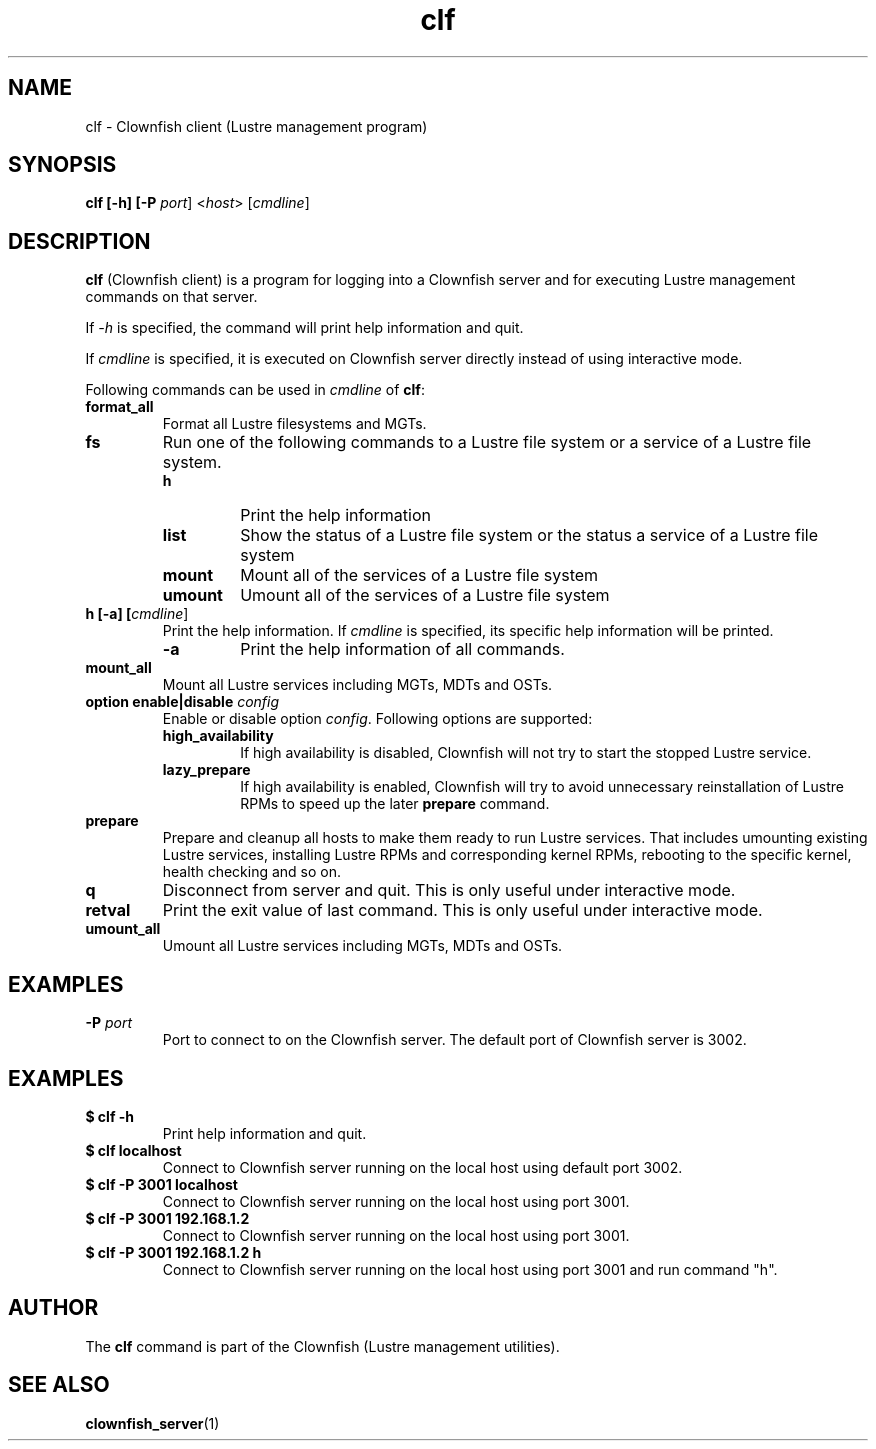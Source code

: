 .TH clf 1 "2020 Jan 13" Clownfish "Clownfish Utilities"
.SH NAME
clf \- Clownfish client (Lustre management program)
.SH SYNOPSIS
.B clf [-h] [-P \fIport\fR] <\fIhost\fR> [\fIcmdline\fR]
.SH DESCRIPTION
.B clf
(Clownfish client) is a program for logging into a Clownfish server and for
executing Lustre management commands on that server.
.PP
If \fI-h\fR is specified, the command will print help information and quit.
.PP
If \fIcmdline\fR is specified, it is executed on Clownfish server directly
instead of using interactive mode.
.PP
Following commands can be used in \fIcmdline\fR of \fBclf\fR:
.TP
.BI format_all
Format all Lustre filesystems and MGTs.
.TP
.BI fs
Run one of the following commands to a Lustre file system or a service of a
Lustre file system.
.RS
.TP
.BI h
Print the help information
.TP
.BI list
Show the status of a Lustre file system or the status a service of a Lustre file
system
.TP
.BI mount
Mount all of the services of a Lustre file system
.TP
.BI umount
Umount all of the services of a Lustre file system
.RE
.TP
.BI "h [-a] [\fIcmdline\fR]"
Print the help information. If \fIcmdline\fR is specified, its specific help
information will be printed.
.RS
.TP
.BI -a
Print the help information of all commands.
.RE
.TP
.BI mount_all
Mount all Lustre services including MGTs, MDTs and OSTs.
.TP
.BI "option enable|disable \fIconfig\fR"
Enable or disable option \fIconfig\fR. Following options are supported:
.RS
.TP
.BI high_availability
If high availability is disabled, Clownfish will not try to start the stopped Lustre
service.
.TP
.BI lazy_prepare
If high availability is enabled, Clownfish will try to avoid unnecessary
reinstallation of Lustre RPMs to speed up the later \fBprepare\fR command.
.RE
.TP
.BI prepare
Prepare and cleanup all hosts to make them ready to run Lustre services. That
includes umounting existing Lustre services, installing Lustre RPMs and
corresponding kernel RPMs, rebooting to the specific kernel, health checking
and so on.
.TP
.BI q
Disconnect from server and quit. This is only useful under interactive mode.
.TP
.BI retval
Print the exit value of last command. This is only useful under interactive
mode.
.TP
.BI umount_all
Umount all Lustre services including MGTs, MDTs and OSTs.
.SH EXAMPLES
.TP
.BR "-P \fIport\fR"
Port to connect to on the Clownfish server. The default port of Clownfish
server is 3002.
.SH EXAMPLES
.TP
.B $ clf -h
Print help information and quit.
.TP
.B $ clf localhost
Connect to Clownfish server running on the local host using default port 3002.
.TP
.B $ clf -P 3001 localhost
Connect to Clownfish server running on the local host using port 3001.
.TP
.B $ clf -P 3001 192.168.1.2
Connect to Clownfish server running on the local host using port 3001.
.TP
.B $ clf -P 3001 192.168.1.2 h
Connect to Clownfish server running on the local host using port 3001 and
run command "h".
.SH AUTHOR
The
.B clf
command is part of the Clownfish (Lustre management utilities).
.SH SEE ALSO
.BR clownfish_server (1)

